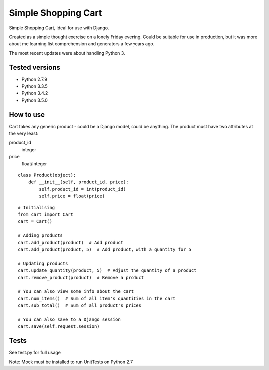 Simple Shopping Cart
====================

Simple Shopping Cart, ideal for use with Django.

Created as a simple thought exercise on a lonely Friday evening. Could be suitable for use in production, but it was
more about me learning list comprehension and generators a few years ago.

The most recent updates were about handling Python 3.


Tested versions
---------------

.. image:: https://travis-ci.org/danux/shopping_cart.svg?branch=master
    :target: https://travis-ci.org/danux/shopping_cart

.. image:: https://coveralls.io/repos/danux/shopping_cart/badge.svg?branch=master&service=github
  :target: https://coveralls.io/github/danux/shopping_cart?branch=master


- Python 2.7.9
- Python 3.3.5
- Python 3.4.2
- Python 3.5.0

How to use
----------

Cart takes any generic product - could be a Django model, could be anything.
The product must have two attributes at the very least::

product_id
  integer
price
  float/integer

::

    class Product(object):
        def __init__(self, product_id, price):
            self.product_id = int(product_id)
            self.price = float(price)

::

    # Initialising
    from cart import Cart
    cart = Cart()

    # Adding products
    cart.add_product(product)  # Add product
    cart.add_product(product, 5)  # Add product, with a quantity for 5

    # Updating products
    cart.update_quantity(product, 5)  # Adjust the quantity of a product
    cart.remove_product(product)  # Remove a product

    # You can also view some info about the cart
    cart.num_items()  # Sum of all item's quantities in the cart
    cart.sub_total()  # Sum of all product's prices

    # You can also save to a Django session
    cart.save(self.request.session)


Tests
-----

See test.py for full usage

Note: Mock must be installed to run UnitTests on Python 2.7
